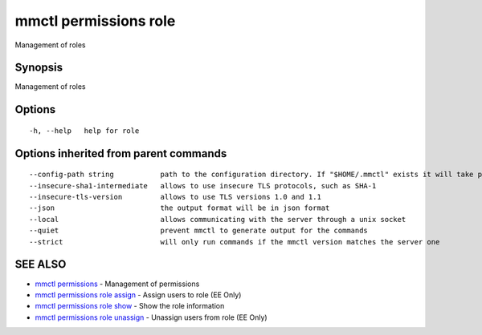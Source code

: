 .. _mmctl_permissions_role:

mmctl permissions role
----------------------

Management of roles

Synopsis
~~~~~~~~


Management of roles

Options
~~~~~~~

::

  -h, --help   help for role

Options inherited from parent commands
~~~~~~~~~~~~~~~~~~~~~~~~~~~~~~~~~~~~~~

::

      --config-path string           path to the configuration directory. If "$HOME/.mmctl" exists it will take precedence over the default value (default "$XDG_CONFIG_HOME")
      --insecure-sha1-intermediate   allows to use insecure TLS protocols, such as SHA-1
      --insecure-tls-version         allows to use TLS versions 1.0 and 1.1
      --json                         the output format will be in json format
      --local                        allows communicating with the server through a unix socket
      --quiet                        prevent mmctl to generate output for the commands
      --strict                       will only run commands if the mmctl version matches the server one

SEE ALSO
~~~~~~~~

* `mmctl permissions <mmctl_permissions.rst>`_ 	 - Management of permissions
* `mmctl permissions role assign <mmctl_permissions_role_assign.rst>`_ 	 - Assign users to role (EE Only)
* `mmctl permissions role show <mmctl_permissions_role_show.rst>`_ 	 - Show the role information
* `mmctl permissions role unassign <mmctl_permissions_role_unassign.rst>`_ 	 - Unassign users from role (EE Only)

